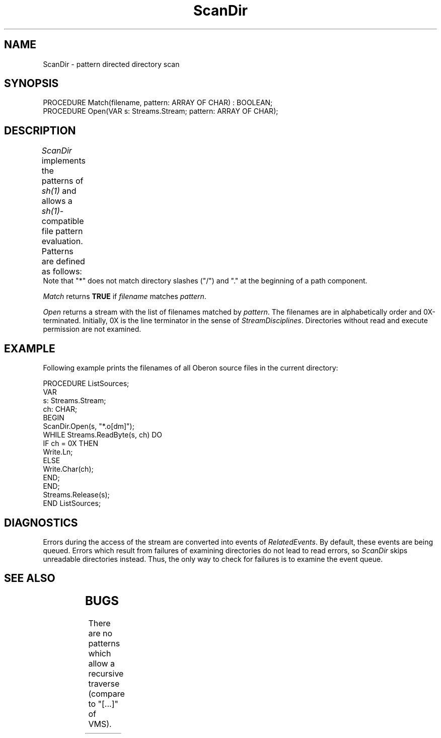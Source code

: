'\" t
.\" ---------------------------------------------------------------------------
.\" Ulm's Oberon System Documentation
.\" Copyright (C) 1989-2003 by University of Ulm, SAI, D-89069 Ulm, Germany
.\" ---------------------------------------------------------------------------
.\"    Permission is granted to make and distribute verbatim copies of this
.\" manual provided the copyright notice and this permission notice are
.\" preserved on all copies.
.\" 
.\"    Permission is granted to copy and distribute modified versions of
.\" this manual under the conditions for verbatim copying, provided also
.\" that the sections entitled "GNU General Public License" and "Protect
.\" Your Freedom--Fight `Look And Feel'" are included exactly as in the
.\" original, and provided that the entire resulting derived work is
.\" distributed under the terms of a permission notice identical to this
.\" one.
.\" 
.\"    Permission is granted to copy and distribute translations of this
.\" manual into another language, under the above conditions for modified
.\" versions, except that the sections entitled "GNU General Public
.\" License" and "Protect Your Freedom--Fight `Look And Feel'", and this
.\" permission notice, may be included in translations approved by the Free
.\" Software Foundation instead of in the original English.
.\" ---------------------------------------------------------------------------
.de Pg
.nf
.ie t \{\
.	sp 0.3v
.	ps 9
.	ft CW
.\}
.el .sp 1v
..
.de Pe
.ie t \{\
.	ps
.	ft P
.	sp 0.3v
.\}
.el .sp 1v
.fi
..
'\"----------------------------------------------------------------------------
.de Tb
.br
.nr Tw \w'\\$1MMM'
.in +\\n(Twu
..
.de Te
.in -\\n(Twu
..
.de Tp
.br
.ne 2v
.in -\\n(Twu
\fI\\$1\fP
.br
.in +\\n(Twu
.sp -1
..
'\"----------------------------------------------------------------------------
'\" Is [prefix]
'\" Ic capability
'\" If procname params [rtype]
'\" Ef
'\"----------------------------------------------------------------------------
.de Is
.br
.ie \\n(.$=1 .ds iS \\$1
.el .ds iS "
.nr I1 5
.nr I2 5
.in +\\n(I1
..
.de Ic
.sp .3
.in -\\n(I1
.nr I1 5
.nr I2 2
.in +\\n(I1
.ti -\\n(I1
If
\.I \\$1
\.B IN
\.IR caps :
.br
..
.de If
.ne 3v
.sp 0.3
.ti -\\n(I2
.ie \\n(.$=3 \fI\\$1\fP: \fBPROCEDURE\fP(\\*(iS\\$2) : \\$3;
.el \fI\\$1\fP: \fBPROCEDURE\fP(\\*(iS\\$2);
.br
..
.de Ef
.in -\\n(I1
.sp 0.3
..
'\"----------------------------------------------------------------------------
'\"	Strings - made in Ulm (tm 8/87)
'\"
'\"				troff or new nroff
'ds A \(:A
'ds O \(:O
'ds U \(:U
'ds a \(:a
'ds o \(:o
'ds u \(:u
'ds s \(ss
'\"
'\"     international character support
.ds ' \h'\w'e'u*4/10'\z\(aa\h'-\w'e'u*4/10'
.ds ` \h'\w'e'u*4/10'\z\(ga\h'-\w'e'u*4/10'
.ds : \v'-0.6m'\h'(1u-(\\n(.fu%2u))*0.13m+0.06m'\z.\h'0.2m'\z.\h'-((1u-(\\n(.fu%2u))*0.13m+0.26m)'\v'0.6m'
.ds ^ \\k:\h'-\\n(.fu+1u/2u*2u+\\n(.fu-1u*0.13m+0.06m'\z^\h'|\\n:u'
.ds ~ \\k:\h'-\\n(.fu+1u/2u*2u+\\n(.fu-1u*0.13m+0.06m'\z~\h'|\\n:u'
.ds C \\k:\\h'+\\w'e'u/4u'\\v'-0.6m'\\s6v\\s0\\v'0.6m'\\h'|\\n:u'
.ds v \\k:\(ah\\h'|\\n:u'
.ds , \\k:\\h'\\w'c'u*0.4u'\\z,\\h'|\\n:u'
'\"----------------------------------------------------------------------------
.ie t .ds St "\v'.3m'\s+2*\s-2\v'-.3m'
.el .ds St *
.de cC
.IP "\fB\\$1\fP"
..
'\"----------------------------------------------------------------------------
.de Op
.TP
.SM
.ie \\n(.$=2 .BI (+|\-)\\$1 " \\$2"
.el .B (+|\-)\\$1
..
.de Mo
.TP
.SM
.BI \\$1 " \\$2"
..
'\"----------------------------------------------------------------------------
.TH ScanDir 3 "Last change: 10 July 2003" "Release 0.5" "Ulm's Oberon System"
.SH NAME
ScanDir \- pattern directed directory scan
.SH SYNOPSIS
.Pg
PROCEDURE Match(filename, pattern: ARRAY OF CHAR) : BOOLEAN;
PROCEDURE Open(VAR s: Streams.Stream; pattern: ARRAY OF CHAR);
.Pe
.SH DESCRIPTION
.I ScanDir
implements the patterns of \fIsh(1)\fP and allows a \fIsh(1)\fP-compatible
file pattern evaluation.
Patterns are defined as follows:
.TS
l l.
?	matches any character
*	matches any (possibly empty) sequence
[...]	matches any character inside []
[!...]	matches any character but those inside []
[a-z]	matches letters 'a' to 'z'
\e\fIx\fP	matches \fIx\fP
\fIx\fP	matches \fIx\fP
.TE
Note that "*" does not match directory slashes ("/") and
"." at the beginning of a path component.
.PP
.I Match
returns
.B TRUE
if
.I filename
matches
.IR pattern .
.PP
.I Open
returns a stream with the list of filenames matched by
.IR pattern .
The filenames are in alphabetically order and 0X-terminated.
Initially, 0X is the line terminator in the sense of
\fIStreamDisciplines\fP.
Directories without read and execute permission are not examined.
.SH EXAMPLE
Following example prints the filenames of all Oberon source files
in the current directory:
.Pg
PROCEDURE ListSources;
   VAR
      s: Streams.Stream;
      ch: CHAR;
BEGIN
   ScanDir.Open(s, "*.o[dm]");
   WHILE Streams.ReadByte(s, ch) DO
      IF ch = 0X THEN
         Write.Ln;
      ELSE
         Write.Char(ch);
      END;
   END;
   Streams.Release(s);
END ListSources;
.Pe
.SH DIAGNOSTICS
Errors during the access of the stream are converted
into events of \fIRelatedEvents\fP.
By default, these events are being queued.
Errors which result from failures of examining directories
do not lead to read errors,
so \fIScanDir\fP skips unreadable directories instead.
Thus, the only way to check for failures is to
examine the event queue.
.SH "SEE ALSO"
.TS
lfI l.
sh(1)	Bourne shell: shell patterns
RelatedEvents(3)	handling of error events
StreamDisciplines(3)	definition of line terminator
Streams(3)	stream operations
Texts(3)	in-memory streams
.TE
.SH BUGS
There are no patterns which allow a recursive traverse
(compare to "[...]" of VMS).
.\" ---------------------------------------------------------------------------
.\" $Id: ScanDir.3,v 1.6 2003/07/10 09:21:29 borchert Exp $
.\" ---------------------------------------------------------------------------
.\" $Log: ScanDir.3,v $
.\" Revision 1.6  2003/07/10 09:21:29  borchert
.\" typo fixed
.\"
.\" Revision 1.5  1993/04/07 14:54:52  borchert
.\" 0X works as line terminator now
.\"
.\" Revision 1.4  1991/11/18  08:14:19  borchert
.\" event handling now done by RelatedEvents
.\"
.\" Revision 1.3  1991/06/21  15:31:10  borchert
.\" example corrected
.\"
.\" Revision 1.2  91/06/19  16:15:30  borchert
.\" s of Open is now of type Streams.Stream
.\" 
.\" Revision 1.1  90/08/31  17:02:19  borchert
.\" Initial revision
.\" 
.\" ---------------------------------------------------------------------------
